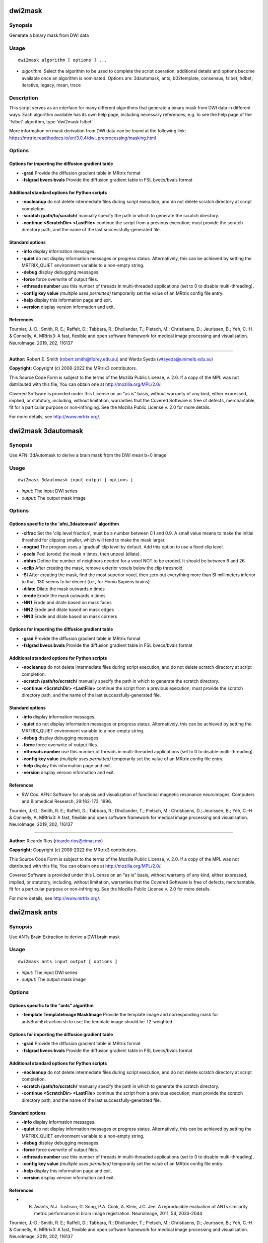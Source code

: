 .. _dwi2mask:

dwi2mask
========

Synopsis
--------

Generate a binary mask from DWI data

Usage
-----

::

    dwi2mask algorithm [ options ] ...

-  *algorithm*: Select the algorithm to be used to complete the script operation; additional details and options become available once an algorithm is nominated. Options are: 3dautomask, ants, b02template, consensus, fslbet, hdbet, iterative, legacy, mean, trace

Description
-----------

This script serves as an interface for many different algorithms that generate a binary mask from DWI data in different ways. Each algorithm available has its own help page, including necessary references; e.g. to see the help page of the 'fslbet' algorithm, type 'dwi2mask fslbet'.

More information on mask derivation from DWI data can be found at the following link: 
https://mrtrix.readthedocs.io/en/3.0.4/dwi_preprocessing/masking.html

Options
-------

Options for importing the diffusion gradient table
^^^^^^^^^^^^^^^^^^^^^^^^^^^^^^^^^^^^^^^^^^^^^^^^^^

- **-grad** Provide the diffusion gradient table in MRtrix format

- **-fslgrad bvecs bvals** Provide the diffusion gradient table in FSL bvecs/bvals format

Additional standard options for Python scripts
^^^^^^^^^^^^^^^^^^^^^^^^^^^^^^^^^^^^^^^^^^^^^^

- **-nocleanup** do not delete intermediate files during script execution, and do not delete scratch directory at script completion.

- **-scratch /path/to/scratch/** manually specify the path in which to generate the scratch directory.

- **-continue <ScratchDir> <LastFile>** continue the script from a previous execution; must provide the scratch directory path, and the name of the last successfully-generated file.

Standard options
^^^^^^^^^^^^^^^^

- **-info** display information messages.

- **-quiet** do not display information messages or progress status. Alternatively, this can be achieved by setting the MRTRIX_QUIET environment variable to a non-empty string.

- **-debug** display debugging messages.

- **-force** force overwrite of output files.

- **-nthreads number** use this number of threads in multi-threaded applications (set to 0 to disable multi-threading).

- **-config key value**  *(multiple uses permitted)* temporarily set the value of an MRtrix config file entry.

- **-help** display this information page and exit.

- **-version** display version information and exit.

References
^^^^^^^^^^

Tournier, J.-D.; Smith, R. E.; Raffelt, D.; Tabbara, R.; Dhollander, T.; Pietsch, M.; Christiaens, D.; Jeurissen, B.; Yeh, C.-H. & Connelly, A. MRtrix3: A fast, flexible and open software framework for medical image processing and visualisation. NeuroImage, 2019, 202, 116137

--------------



**Author:** Robert E. Smith (robert.smith@florey.edu.au) and Warda Syeda (wtsyeda@unimelb.edu.au)

**Copyright:** Copyright (c) 2008-2022 the MRtrix3 contributors.

This Source Code Form is subject to the terms of the Mozilla Public
License, v. 2.0. If a copy of the MPL was not distributed with this
file, You can obtain one at http://mozilla.org/MPL/2.0/.

Covered Software is provided under this License on an "as is"
basis, without warranty of any kind, either expressed, implied, or
statutory, including, without limitation, warranties that the
Covered Software is free of defects, merchantable, fit for a
particular purpose or non-infringing.
See the Mozilla Public License v. 2.0 for more details.

For more details, see http://www.mrtrix.org/.

.. _dwi2mask_3dautomask:

dwi2mask 3dautomask
===================

Synopsis
--------

Use AFNI 3dAutomask to derive a brain mask from the DWI mean b=0 image

Usage
-----

::

    dwi2mask 3dautomask input output [ options ]

-  *input*: The input DWI series
-  *output*: The output mask image

Options
-------

Options specific to the 'afni_3dautomask' algorithm
^^^^^^^^^^^^^^^^^^^^^^^^^^^^^^^^^^^^^^^^^^^^^^^^^^^

- **-clfrac** Set the 'clip level fraction', must be a number between 0.1 and 0.9. A small value means to make the initial threshold for clipping smaller, which will tend to make the mask larger.

- **-nograd** The program uses a 'gradual' clip level by default. Add this option to use a fixed clip level.

- **-peels** Peel (erode) the mask n times, then unpeel (dilate).

- **-nbhrs** Define the number of neighbors needed for a voxel NOT to be eroded.  It should be between 6 and 26.

- **-eclip** After creating the mask, remove exterior voxels below the clip threshold.

- **-SI** After creating the mask, find the most superior voxel, then zero out everything more than SI millimeters inferior to that. 130 seems to be decent (i.e., for Homo Sapiens brains).

- **-dilate** Dilate the mask outwards n times

- **-erode** Erode the mask outwards n times

- **-NN1** Erode and dilate based on mask faces

- **-NN2** Erode and dilate based on mask edges

- **-NN3** Erode and dilate based on mask corners

Options for importing the diffusion gradient table
^^^^^^^^^^^^^^^^^^^^^^^^^^^^^^^^^^^^^^^^^^^^^^^^^^

- **-grad** Provide the diffusion gradient table in MRtrix format

- **-fslgrad bvecs bvals** Provide the diffusion gradient table in FSL bvecs/bvals format

Additional standard options for Python scripts
^^^^^^^^^^^^^^^^^^^^^^^^^^^^^^^^^^^^^^^^^^^^^^

- **-nocleanup** do not delete intermediate files during script execution, and do not delete scratch directory at script completion.

- **-scratch /path/to/scratch/** manually specify the path in which to generate the scratch directory.

- **-continue <ScratchDir> <LastFile>** continue the script from a previous execution; must provide the scratch directory path, and the name of the last successfully-generated file.

Standard options
^^^^^^^^^^^^^^^^

- **-info** display information messages.

- **-quiet** do not display information messages or progress status. Alternatively, this can be achieved by setting the MRTRIX_QUIET environment variable to a non-empty string.

- **-debug** display debugging messages.

- **-force** force overwrite of output files.

- **-nthreads number** use this number of threads in multi-threaded applications (set to 0 to disable multi-threading).

- **-config key value**  *(multiple uses permitted)* temporarily set the value of an MRtrix config file entry.

- **-help** display this information page and exit.

- **-version** display version information and exit.

References
^^^^^^^^^^

* RW Cox. AFNI: Software for analysis and visualization of functional magnetic resonance neuroimages. Computers and Biomedical Research, 29:162-173, 1996.

Tournier, J.-D.; Smith, R. E.; Raffelt, D.; Tabbara, R.; Dhollander, T.; Pietsch, M.; Christiaens, D.; Jeurissen, B.; Yeh, C.-H. & Connelly, A. MRtrix3: A fast, flexible and open software framework for medical image processing and visualisation. NeuroImage, 2019, 202, 116137

--------------



**Author:** Ricardo Rios (ricardo.rios@cimat.mx)

**Copyright:** Copyright (c) 2008-2022 the MRtrix3 contributors.

This Source Code Form is subject to the terms of the Mozilla Public
License, v. 2.0. If a copy of the MPL was not distributed with this
file, You can obtain one at http://mozilla.org/MPL/2.0/.

Covered Software is provided under this License on an "as is"
basis, without warranty of any kind, either expressed, implied, or
statutory, including, without limitation, warranties that the
Covered Software is free of defects, merchantable, fit for a
particular purpose or non-infringing.
See the Mozilla Public License v. 2.0 for more details.

For more details, see http://www.mrtrix.org/.

.. _dwi2mask_ants:

dwi2mask ants
=============

Synopsis
--------

Use ANTs Brain Extraction to derive a DWI brain mask

Usage
-----

::

    dwi2mask ants input output [ options ]

-  *input*: The input DWI series
-  *output*: The output mask image

Options
-------

Options specific to the "ants" algorithm
^^^^^^^^^^^^^^^^^^^^^^^^^^^^^^^^^^^^^^^^

- **-template TemplateImage MaskImage** Provide the template image and corresponding mask for antsBrainExtraction.sh to use; the template image should be T2-weighted.

Options for importing the diffusion gradient table
^^^^^^^^^^^^^^^^^^^^^^^^^^^^^^^^^^^^^^^^^^^^^^^^^^

- **-grad** Provide the diffusion gradient table in MRtrix format

- **-fslgrad bvecs bvals** Provide the diffusion gradient table in FSL bvecs/bvals format

Additional standard options for Python scripts
^^^^^^^^^^^^^^^^^^^^^^^^^^^^^^^^^^^^^^^^^^^^^^

- **-nocleanup** do not delete intermediate files during script execution, and do not delete scratch directory at script completion.

- **-scratch /path/to/scratch/** manually specify the path in which to generate the scratch directory.

- **-continue <ScratchDir> <LastFile>** continue the script from a previous execution; must provide the scratch directory path, and the name of the last successfully-generated file.

Standard options
^^^^^^^^^^^^^^^^

- **-info** display information messages.

- **-quiet** do not display information messages or progress status. Alternatively, this can be achieved by setting the MRTRIX_QUIET environment variable to a non-empty string.

- **-debug** display debugging messages.

- **-force** force overwrite of output files.

- **-nthreads number** use this number of threads in multi-threaded applications (set to 0 to disable multi-threading).

- **-config key value**  *(multiple uses permitted)* temporarily set the value of an MRtrix config file entry.

- **-help** display this information page and exit.

- **-version** display version information and exit.

References
^^^^^^^^^^

* B. Avants, N.J. Tustison, G. Song, P.A. Cook, A. Klein, J.C. Jee. A reproducible evaluation of ANTs similarity metric performance in brain image registration. NeuroImage, 2011, 54, 2033-2044

Tournier, J.-D.; Smith, R. E.; Raffelt, D.; Tabbara, R.; Dhollander, T.; Pietsch, M.; Christiaens, D.; Jeurissen, B.; Yeh, C.-H. & Connelly, A. MRtrix3: A fast, flexible and open software framework for medical image processing and visualisation. NeuroImage, 2019, 202, 116137

--------------



**Author:** Robert E. Smith (robert.smith@florey.edu.au)

**Copyright:** Copyright (c) 2008-2022 the MRtrix3 contributors.

This Source Code Form is subject to the terms of the Mozilla Public
License, v. 2.0. If a copy of the MPL was not distributed with this
file, You can obtain one at http://mozilla.org/MPL/2.0/.

Covered Software is provided under this License on an "as is"
basis, without warranty of any kind, either expressed, implied, or
statutory, including, without limitation, warranties that the
Covered Software is free of defects, merchantable, fit for a
particular purpose or non-infringing.
See the Mozilla Public License v. 2.0 for more details.

For more details, see http://www.mrtrix.org/.

.. _dwi2mask_b02template:

dwi2mask b02template
====================

Synopsis
--------

Register the mean b=0 image to a T2-weighted template to back-propagate a brain mask

Usage
-----

::

    dwi2mask b02template input output [ options ]

-  *input*: The input DWI series
-  *output*: The output mask image

Description
-----------

This script currently assumes that the template image provided via the -template option is T2-weighted, and can therefore be trivially registered to a mean b=0 image.

Command-line option -ants_options can be used with either the "antsquick" or "antsfull" software options. In both cases, image dimensionality is assumed to be 3, and so this should be omitted from the user-specified options.The input can be either a string (encased in double-quotes if more than one option is specified), or a path to a text file containing the requested options. In the case of the "antsfull" software option, one will require the names of the fixed and moving images that are provided to the antsRegistration command: these are "template_image.nii" and "bzero.nii" respectively.

Options
-------

Options applicable when using the FSL software for registration
^^^^^^^^^^^^^^^^^^^^^^^^^^^^^^^^^^^^^^^^^^^^^^^^^^^^^^^^^^^^^^^

- **-flirt_options " FlirtOptions"** Command-line options to pass to the FSL flirt command (provide a string within quotation marks that contains at least one space, even if only passing a single command-line option to flirt)

- **-fnirt_config FILE** Specify a FNIRT configuration file for registration

Options applicable when using the ANTs software for registration
^^^^^^^^^^^^^^^^^^^^^^^^^^^^^^^^^^^^^^^^^^^^^^^^^^^^^^^^^^^^^^^^

- **-ants_options** Provide options to be passed to the ANTs registration command (see Description)

Options specific to the "template" algorithm
^^^^^^^^^^^^^^^^^^^^^^^^^^^^^^^^^^^^^^^^^^^^

- **-software** The software to use for template registration; options are: antsfull,antsquick,fsl; default is antsquick

- **-template TemplateImage MaskImage** Provide the template image to which the input data will be registered, and the mask to be projected to the input image. The template image should be T2-weighted.

Options for importing the diffusion gradient table
^^^^^^^^^^^^^^^^^^^^^^^^^^^^^^^^^^^^^^^^^^^^^^^^^^

- **-grad** Provide the diffusion gradient table in MRtrix format

- **-fslgrad bvecs bvals** Provide the diffusion gradient table in FSL bvecs/bvals format

Additional standard options for Python scripts
^^^^^^^^^^^^^^^^^^^^^^^^^^^^^^^^^^^^^^^^^^^^^^

- **-nocleanup** do not delete intermediate files during script execution, and do not delete scratch directory at script completion.

- **-scratch /path/to/scratch/** manually specify the path in which to generate the scratch directory.

- **-continue <ScratchDir> <LastFile>** continue the script from a previous execution; must provide the scratch directory path, and the name of the last successfully-generated file.

Standard options
^^^^^^^^^^^^^^^^

- **-info** display information messages.

- **-quiet** do not display information messages or progress status. Alternatively, this can be achieved by setting the MRTRIX_QUIET environment variable to a non-empty string.

- **-debug** display debugging messages.

- **-force** force overwrite of output files.

- **-nthreads number** use this number of threads in multi-threaded applications (set to 0 to disable multi-threading).

- **-config key value**  *(multiple uses permitted)* temporarily set the value of an MRtrix config file entry.

- **-help** display this information page and exit.

- **-version** display version information and exit.

References
^^^^^^^^^^

* If FSL software is used for registration: M. Jenkinson, C.F. Beckmann, T.E. Behrens, M.W. Woolrich, S.M. Smith. FSL. NeuroImage, 62:782-90, 2012

* If ANTs software is used for registration: B. Avants, N.J. Tustison, G. Song, P.A. Cook, A. Klein, J.C. Jee. A reproducible evaluation of ANTs similarity metric performance in brain image registration. NeuroImage, 2011, 54, 2033-2044

Tournier, J.-D.; Smith, R. E.; Raffelt, D.; Tabbara, R.; Dhollander, T.; Pietsch, M.; Christiaens, D.; Jeurissen, B.; Yeh, C.-H. & Connelly, A. MRtrix3: A fast, flexible and open software framework for medical image processing and visualisation. NeuroImage, 2019, 202, 116137

--------------



**Author:** Robert E. Smith (robert.smith@florey.edu.au)

**Copyright:** Copyright (c) 2008-2022 the MRtrix3 contributors.

This Source Code Form is subject to the terms of the Mozilla Public
License, v. 2.0. If a copy of the MPL was not distributed with this
file, You can obtain one at http://mozilla.org/MPL/2.0/.

Covered Software is provided under this License on an "as is"
basis, without warranty of any kind, either expressed, implied, or
statutory, including, without limitation, warranties that the
Covered Software is free of defects, merchantable, fit for a
particular purpose or non-infringing.
See the Mozilla Public License v. 2.0 for more details.

For more details, see http://www.mrtrix.org/.

.. _dwi2mask_consensus:

dwi2mask consensus
==================

Synopsis
--------

Generate a brain mask based on the consensus of all dwi2mask algorithms

Usage
-----

::

    dwi2mask consensus input output [ options ]

-  *input*: The input DWI series
-  *output*: The output mask image

Options
-------

Options specific to the "consensus" algorithm
^^^^^^^^^^^^^^^^^^^^^^^^^^^^^^^^^^^^^^^^^^^^^

- **-algorithms** Provide a list of dwi2mask algorithms that are to be utilised

- **-masks** Export a 4D image containing the individual algorithm masks

- **-template TemplateImage MaskImage** Provide a template image and corresponding mask for those algorithms requiring such

- **-threshold** The fraction of algorithms that must include a voxel for that voxel to be present in the final mask (default: 0.501)

Options for importing the diffusion gradient table
^^^^^^^^^^^^^^^^^^^^^^^^^^^^^^^^^^^^^^^^^^^^^^^^^^

- **-grad** Provide the diffusion gradient table in MRtrix format

- **-fslgrad bvecs bvals** Provide the diffusion gradient table in FSL bvecs/bvals format

Additional standard options for Python scripts
^^^^^^^^^^^^^^^^^^^^^^^^^^^^^^^^^^^^^^^^^^^^^^

- **-nocleanup** do not delete intermediate files during script execution, and do not delete scratch directory at script completion.

- **-scratch /path/to/scratch/** manually specify the path in which to generate the scratch directory.

- **-continue <ScratchDir> <LastFile>** continue the script from a previous execution; must provide the scratch directory path, and the name of the last successfully-generated file.

Standard options
^^^^^^^^^^^^^^^^

- **-info** display information messages.

- **-quiet** do not display information messages or progress status. Alternatively, this can be achieved by setting the MRTRIX_QUIET environment variable to a non-empty string.

- **-debug** display debugging messages.

- **-force** force overwrite of output files.

- **-nthreads number** use this number of threads in multi-threaded applications (set to 0 to disable multi-threading).

- **-config key value**  *(multiple uses permitted)* temporarily set the value of an MRtrix config file entry.

- **-help** display this information page and exit.

- **-version** display version information and exit.

References
^^^^^^^^^^

Tournier, J.-D.; Smith, R. E.; Raffelt, D.; Tabbara, R.; Dhollander, T.; Pietsch, M.; Christiaens, D.; Jeurissen, B.; Yeh, C.-H. & Connelly, A. MRtrix3: A fast, flexible and open software framework for medical image processing and visualisation. NeuroImage, 2019, 202, 116137

--------------



**Author:** Robert E. Smith (robert.smith@florey.edu.au)

**Copyright:** Copyright (c) 2008-2022 the MRtrix3 contributors.

This Source Code Form is subject to the terms of the Mozilla Public
License, v. 2.0. If a copy of the MPL was not distributed with this
file, You can obtain one at http://mozilla.org/MPL/2.0/.

Covered Software is provided under this License on an "as is"
basis, without warranty of any kind, either expressed, implied, or
statutory, including, without limitation, warranties that the
Covered Software is free of defects, merchantable, fit for a
particular purpose or non-infringing.
See the Mozilla Public License v. 2.0 for more details.

For more details, see http://www.mrtrix.org/.

.. _dwi2mask_fslbet:

dwi2mask fslbet
===============

Synopsis
--------

Use the FSL Brain Extraction Tool (bet) to generate a brain mask

Usage
-----

::

    dwi2mask fslbet input output [ options ]

-  *input*: The input DWI series
-  *output*: The output mask image

Options
-------

Options specific to the 'fslbet' algorithm
^^^^^^^^^^^^^^^^^^^^^^^^^^^^^^^^^^^^^^^^^^

- **-bet_f** Fractional intensity threshold (0->1); smaller values give larger brain outline estimates

- **-bet_g** Vertical gradient in fractional intensity threshold (-1->1); positive values give larger brain outline at bottom, smaller at top

- **-bet_c <x y z>** Centre-of-gravity (voxels not mm) of initial mesh surface

- **-bet_r** Head radius (mm not voxels); initial surface sphere is set to half of this

- **-rescale** Rescale voxel size provided to BET to 1mm isotropic; can improve results for rodent data

Options for importing the diffusion gradient table
^^^^^^^^^^^^^^^^^^^^^^^^^^^^^^^^^^^^^^^^^^^^^^^^^^

- **-grad** Provide the diffusion gradient table in MRtrix format

- **-fslgrad bvecs bvals** Provide the diffusion gradient table in FSL bvecs/bvals format

Additional standard options for Python scripts
^^^^^^^^^^^^^^^^^^^^^^^^^^^^^^^^^^^^^^^^^^^^^^

- **-nocleanup** do not delete intermediate files during script execution, and do not delete scratch directory at script completion.

- **-scratch /path/to/scratch/** manually specify the path in which to generate the scratch directory.

- **-continue <ScratchDir> <LastFile>** continue the script from a previous execution; must provide the scratch directory path, and the name of the last successfully-generated file.

Standard options
^^^^^^^^^^^^^^^^

- **-info** display information messages.

- **-quiet** do not display information messages or progress status. Alternatively, this can be achieved by setting the MRTRIX_QUIET environment variable to a non-empty string.

- **-debug** display debugging messages.

- **-force** force overwrite of output files.

- **-nthreads number** use this number of threads in multi-threaded applications (set to 0 to disable multi-threading).

- **-config key value**  *(multiple uses permitted)* temporarily set the value of an MRtrix config file entry.

- **-help** display this information page and exit.

- **-version** display version information and exit.

References
^^^^^^^^^^

* Smith, S. M. Fast robust automated brain extraction. Human Brain Mapping, 2002, 17, 143-155

Tournier, J.-D.; Smith, R. E.; Raffelt, D.; Tabbara, R.; Dhollander, T.; Pietsch, M.; Christiaens, D.; Jeurissen, B.; Yeh, C.-H. & Connelly, A. MRtrix3: A fast, flexible and open software framework for medical image processing and visualisation. NeuroImage, 2019, 202, 116137

--------------



**Author:** Warda Syeda (wtsyeda@unimelb.edu.au) and Robert E. Smith (robert.smith@florey.edu.au)

**Copyright:** Copyright (c) 2008-2022 the MRtrix3 contributors.

This Source Code Form is subject to the terms of the Mozilla Public
License, v. 2.0. If a copy of the MPL was not distributed with this
file, You can obtain one at http://mozilla.org/MPL/2.0/.

Covered Software is provided under this License on an "as is"
basis, without warranty of any kind, either expressed, implied, or
statutory, including, without limitation, warranties that the
Covered Software is free of defects, merchantable, fit for a
particular purpose or non-infringing.
See the Mozilla Public License v. 2.0 for more details.

For more details, see http://www.mrtrix.org/.

.. _dwi2mask_hdbet:

dwi2mask hdbet
==============

Synopsis
--------

Use HD-BET to derive a brain mask from the DWI mean b=0 image

Usage
-----

::

    dwi2mask hdbet input output [ options ]

-  *input*: The input DWI series
-  *output*: The output mask image

Options
-------

Options for importing the diffusion gradient table
^^^^^^^^^^^^^^^^^^^^^^^^^^^^^^^^^^^^^^^^^^^^^^^^^^

- **-grad** Provide the diffusion gradient table in MRtrix format

- **-fslgrad bvecs bvals** Provide the diffusion gradient table in FSL bvecs/bvals format

Additional standard options for Python scripts
^^^^^^^^^^^^^^^^^^^^^^^^^^^^^^^^^^^^^^^^^^^^^^

- **-nocleanup** do not delete intermediate files during script execution, and do not delete scratch directory at script completion.

- **-scratch /path/to/scratch/** manually specify the path in which to generate the scratch directory.

- **-continue <ScratchDir> <LastFile>** continue the script from a previous execution; must provide the scratch directory path, and the name of the last successfully-generated file.

Standard options
^^^^^^^^^^^^^^^^

- **-info** display information messages.

- **-quiet** do not display information messages or progress status. Alternatively, this can be achieved by setting the MRTRIX_QUIET environment variable to a non-empty string.

- **-debug** display debugging messages.

- **-force** force overwrite of output files.

- **-nthreads number** use this number of threads in multi-threaded applications (set to 0 to disable multi-threading).

- **-config key value**  *(multiple uses permitted)* temporarily set the value of an MRtrix config file entry.

- **-help** display this information page and exit.

- **-version** display version information and exit.

References
^^^^^^^^^^

* Isensee F, Schell M, Tursunova I, Brugnara G, Bonekamp D, Neuberger U, Wick A, Schlemmer HP, Heiland S, Wick W, Bendszus M, Maier-Hein KH, Kickingereder P. Automated brain extraction of multi-sequence MRI using artificial neural networks. Hum Brain Mapp. 2019; 1-13. https://doi.org/10.1002/hbm.24750

Tournier, J.-D.; Smith, R. E.; Raffelt, D.; Tabbara, R.; Dhollander, T.; Pietsch, M.; Christiaens, D.; Jeurissen, B.; Yeh, C.-H. & Connelly, A. MRtrix3: A fast, flexible and open software framework for medical image processing and visualisation. NeuroImage, 2019, 202, 116137

--------------



**Author:** Robert E. Smith (robert.smith@florey.edu.au)

**Copyright:** Copyright (c) 2008-2022 the MRtrix3 contributors.

This Source Code Form is subject to the terms of the Mozilla Public
License, v. 2.0. If a copy of the MPL was not distributed with this
file, You can obtain one at http://mozilla.org/MPL/2.0/.

Covered Software is provided under this License on an "as is"
basis, without warranty of any kind, either expressed, implied, or
statutory, including, without limitation, warranties that the
Covered Software is free of defects, merchantable, fit for a
particular purpose or non-infringing.
See the Mozilla Public License v. 2.0 for more details.

For more details, see http://www.mrtrix.org/.

.. _dwi2mask_iterative:

dwi2mask iterative
==================

Synopsis
--------

Iteratively perform masking, RF estimation, CSD, bias field removal, and mask revision to derive a DWI brain mask

Usage
-----

::

    dwi2mask iterative input output [ options ]

-  *input*: The input DWI series
-  *output*: The output mask image

Description
-----------

DWI brain masking may be inaccurate due to residual bias field. This script first derives an initial brain mask using the legacy MRtrix3 dwi2mask heuristic (based on thresholded trace images), and then performs response function estimation, multi-tissue CSD (with a lower lmax than the dwi2fod default, for higher speed), and mtnormalise to remove any bias field, before the DWI brain mask is recalculated. These steps are performed iteratively, since each step may influence the others.

Options
-------

Options specific to the "iterative" algorithm
^^^^^^^^^^^^^^^^^^^^^^^^^^^^^^^^^^^^^^^^^^^^^

- **-max_iters** the maximum number of iterations. The default is 2iterations since for some problematic data more iterations may lead to the masks diverging, but more iterations can lead to a better mask.

- **-lmax** the maximum spherical harmonic order for the output FODs. The value is passed to the dwi2fod command and should be provided in the format which it expects (Default is "4,0,0" for multi-shell and "4,0" for single-shell data)

Options for importing the diffusion gradient table
^^^^^^^^^^^^^^^^^^^^^^^^^^^^^^^^^^^^^^^^^^^^^^^^^^

- **-grad** Provide the diffusion gradient table in MRtrix format

- **-fslgrad bvecs bvals** Provide the diffusion gradient table in FSL bvecs/bvals format

Additional standard options for Python scripts
^^^^^^^^^^^^^^^^^^^^^^^^^^^^^^^^^^^^^^^^^^^^^^

- **-nocleanup** do not delete intermediate files during script execution, and do not delete scratch directory at script completion.

- **-scratch /path/to/scratch/** manually specify the path in which to generate the scratch directory.

- **-continue <ScratchDir> <LastFile>** continue the script from a previous execution; must provide the scratch directory path, and the name of the last successfully-generated file.

Standard options
^^^^^^^^^^^^^^^^

- **-info** display information messages.

- **-quiet** do not display information messages or progress status. Alternatively, this can be achieved by setting the MRTRIX_QUIET environment variable to a non-empty string.

- **-debug** display debugging messages.

- **-force** force overwrite of output files.

- **-nthreads number** use this number of threads in multi-threaded applications (set to 0 to disable multi-threading).

- **-config key value**  *(multiple uses permitted)* temporarily set the value of an MRtrix config file entry.

- **-help** display this information page and exit.

- **-version** display version information and exit.

References
^^^^^^^^^^

Tournier, J.-D.; Smith, R. E.; Raffelt, D.; Tabbara, R.; Dhollander, T.; Pietsch, M.; Christiaens, D.; Jeurissen, B.; Yeh, C.-H. & Connelly, A. MRtrix3: A fast, flexible and open software framework for medical image processing and visualisation. NeuroImage, 2019, 202, 116137

--------------



**Author:** Robert E. Smith (robert.smith@florey.edu.au) and Arshiya Sangchooli (asangchooli@student.unimelb.edu.au)

**Copyright:** Copyright (c) 2008-2022 the MRtrix3 contributors.

This Source Code Form is subject to the terms of the Mozilla Public
License, v. 2.0. If a copy of the MPL was not distributed with this
file, You can obtain one at http://mozilla.org/MPL/2.0/.

Covered Software is provided under this License on an "as is"
basis, without warranty of any kind, either expressed, implied, or
statutory, including, without limitation, warranties that the
Covered Software is free of defects, merchantable, fit for a
particular purpose or non-infringing.
See the Mozilla Public License v. 2.0 for more details.

For more details, see http://www.mrtrix.org/.

.. _dwi2mask_legacy:

dwi2mask legacy
===============

Synopsis
--------

Use the legacy MRtrix3 dwi2mask heuristic (based on thresholded trace images)

Usage
-----

::

    dwi2mask legacy input output [ options ]

-  *input*: The input DWI series
-  *output*: The output mask image

Options
-------

- **-clean_scale** the maximum scale used to cut bridges. A certain maximum scale cuts bridges up to a width (in voxels) of 2x the provided scale. Setting this to 0 disables the mask cleaning step. (Default: 2)

Options for importing the diffusion gradient table
^^^^^^^^^^^^^^^^^^^^^^^^^^^^^^^^^^^^^^^^^^^^^^^^^^

- **-grad** Provide the diffusion gradient table in MRtrix format

- **-fslgrad bvecs bvals** Provide the diffusion gradient table in FSL bvecs/bvals format

Additional standard options for Python scripts
^^^^^^^^^^^^^^^^^^^^^^^^^^^^^^^^^^^^^^^^^^^^^^

- **-nocleanup** do not delete intermediate files during script execution, and do not delete scratch directory at script completion.

- **-scratch /path/to/scratch/** manually specify the path in which to generate the scratch directory.

- **-continue <ScratchDir> <LastFile>** continue the script from a previous execution; must provide the scratch directory path, and the name of the last successfully-generated file.

Standard options
^^^^^^^^^^^^^^^^

- **-info** display information messages.

- **-quiet** do not display information messages or progress status. Alternatively, this can be achieved by setting the MRTRIX_QUIET environment variable to a non-empty string.

- **-debug** display debugging messages.

- **-force** force overwrite of output files.

- **-nthreads number** use this number of threads in multi-threaded applications (set to 0 to disable multi-threading).

- **-config key value**  *(multiple uses permitted)* temporarily set the value of an MRtrix config file entry.

- **-help** display this information page and exit.

- **-version** display version information and exit.

References
^^^^^^^^^^

Tournier, J.-D.; Smith, R. E.; Raffelt, D.; Tabbara, R.; Dhollander, T.; Pietsch, M.; Christiaens, D.; Jeurissen, B.; Yeh, C.-H. & Connelly, A. MRtrix3: A fast, flexible and open software framework for medical image processing and visualisation. NeuroImage, 2019, 202, 116137

--------------



**Author:** Robert E. Smith (robert.smith@florey.edu.au)

**Copyright:** Copyright (c) 2008-2022 the MRtrix3 contributors.

This Source Code Form is subject to the terms of the Mozilla Public
License, v. 2.0. If a copy of the MPL was not distributed with this
file, You can obtain one at http://mozilla.org/MPL/2.0/.

Covered Software is provided under this License on an "as is"
basis, without warranty of any kind, either expressed, implied, or
statutory, including, without limitation, warranties that the
Covered Software is free of defects, merchantable, fit for a
particular purpose or non-infringing.
See the Mozilla Public License v. 2.0 for more details.

For more details, see http://www.mrtrix.org/.

.. _dwi2mask_mean:

dwi2mask mean
=============

Synopsis
--------

Generate a mask based on simply averaging all volumes in the DWI series

Usage
-----

::

    dwi2mask mean input output [ options ]

-  *input*: The input DWI series
-  *output*: The output mask image

Options
-------

Options specific to the 'mean' algorithm
^^^^^^^^^^^^^^^^^^^^^^^^^^^^^^^^^^^^^^^^

- **-shells** Comma separated list of shells to be included in the volume averaging

- **-clean_scale** the maximum scale used to cut bridges. A certain maximum scale cuts bridges up to a width (in voxels) of 2x the provided scale. Setting this to 0 disables the mask cleaning step. (Default: 2)

Options for importing the diffusion gradient table
^^^^^^^^^^^^^^^^^^^^^^^^^^^^^^^^^^^^^^^^^^^^^^^^^^

- **-grad** Provide the diffusion gradient table in MRtrix format

- **-fslgrad bvecs bvals** Provide the diffusion gradient table in FSL bvecs/bvals format

Additional standard options for Python scripts
^^^^^^^^^^^^^^^^^^^^^^^^^^^^^^^^^^^^^^^^^^^^^^

- **-nocleanup** do not delete intermediate files during script execution, and do not delete scratch directory at script completion.

- **-scratch /path/to/scratch/** manually specify the path in which to generate the scratch directory.

- **-continue <ScratchDir> <LastFile>** continue the script from a previous execution; must provide the scratch directory path, and the name of the last successfully-generated file.

Standard options
^^^^^^^^^^^^^^^^

- **-info** display information messages.

- **-quiet** do not display information messages or progress status. Alternatively, this can be achieved by setting the MRTRIX_QUIET environment variable to a non-empty string.

- **-debug** display debugging messages.

- **-force** force overwrite of output files.

- **-nthreads number** use this number of threads in multi-threaded applications (set to 0 to disable multi-threading).

- **-config key value**  *(multiple uses permitted)* temporarily set the value of an MRtrix config file entry.

- **-help** display this information page and exit.

- **-version** display version information and exit.

References
^^^^^^^^^^

Tournier, J.-D.; Smith, R. E.; Raffelt, D.; Tabbara, R.; Dhollander, T.; Pietsch, M.; Christiaens, D.; Jeurissen, B.; Yeh, C.-H. & Connelly, A. MRtrix3: A fast, flexible and open software framework for medical image processing and visualisation. NeuroImage, 2019, 202, 116137

--------------



**Author:** Warda Syeda (wtsyeda@unimelb.edu.au)

**Copyright:** Copyright (c) 2008-2022 the MRtrix3 contributors.

This Source Code Form is subject to the terms of the Mozilla Public
License, v. 2.0. If a copy of the MPL was not distributed with this
file, You can obtain one at http://mozilla.org/MPL/2.0/.

Covered Software is provided under this License on an "as is"
basis, without warranty of any kind, either expressed, implied, or
statutory, including, without limitation, warranties that the
Covered Software is free of defects, merchantable, fit for a
particular purpose or non-infringing.
See the Mozilla Public License v. 2.0 for more details.

For more details, see http://www.mrtrix.org/.

.. _dwi2mask_trace:

dwi2mask trace
==============

Synopsis
--------

A method to generate a brain mask from trace images of b-value shells

Usage
-----

::

    dwi2mask trace input output [ options ]

-  *input*: The input DWI series
-  *output*: The output mask image

Options
-------

Options for turning 'dwi2mask trace' into an iterative algorithm
^^^^^^^^^^^^^^^^^^^^^^^^^^^^^^^^^^^^^^^^^^^^^^^^^^^^^^^^^^^^^^^^

- **-iterative** (EXPERIMENTAL) Iteratively refine the weights for combination of per-shell trace-weighted images prior to thresholding

- **-max_iters** Set the maximum number of iterations for the algorithm (default: 10)

Options specific to the 'trace' algorithm
^^^^^^^^^^^^^^^^^^^^^^^^^^^^^^^^^^^^^^^^^

- **-shells** Comma separated list of shells used to generate trace-weighted images for masking

- **-clean_scale** the maximum scale used to cut bridges. A certain maximum scale cuts bridges up to a width (in voxels) of 2x the provided scale. Setting this to 0 disables the mask cleaning step. (Default: 2)

Options for importing the diffusion gradient table
^^^^^^^^^^^^^^^^^^^^^^^^^^^^^^^^^^^^^^^^^^^^^^^^^^

- **-grad** Provide the diffusion gradient table in MRtrix format

- **-fslgrad bvecs bvals** Provide the diffusion gradient table in FSL bvecs/bvals format

Additional standard options for Python scripts
^^^^^^^^^^^^^^^^^^^^^^^^^^^^^^^^^^^^^^^^^^^^^^

- **-nocleanup** do not delete intermediate files during script execution, and do not delete scratch directory at script completion.

- **-scratch /path/to/scratch/** manually specify the path in which to generate the scratch directory.

- **-continue <ScratchDir> <LastFile>** continue the script from a previous execution; must provide the scratch directory path, and the name of the last successfully-generated file.

Standard options
^^^^^^^^^^^^^^^^

- **-info** display information messages.

- **-quiet** do not display information messages or progress status. Alternatively, this can be achieved by setting the MRTRIX_QUIET environment variable to a non-empty string.

- **-debug** display debugging messages.

- **-force** force overwrite of output files.

- **-nthreads number** use this number of threads in multi-threaded applications (set to 0 to disable multi-threading).

- **-config key value**  *(multiple uses permitted)* temporarily set the value of an MRtrix config file entry.

- **-help** display this information page and exit.

- **-version** display version information and exit.

References
^^^^^^^^^^

Tournier, J.-D.; Smith, R. E.; Raffelt, D.; Tabbara, R.; Dhollander, T.; Pietsch, M.; Christiaens, D.; Jeurissen, B.; Yeh, C.-H. & Connelly, A. MRtrix3: A fast, flexible and open software framework for medical image processing and visualisation. NeuroImage, 2019, 202, 116137

--------------



**Author:** Warda Syeda (wtsyeda@unimelb.edu.au) and Robert E. Smith (robert.smith@florey.edu.au)

**Copyright:** Copyright (c) 2008-2022 the MRtrix3 contributors.

This Source Code Form is subject to the terms of the Mozilla Public
License, v. 2.0. If a copy of the MPL was not distributed with this
file, You can obtain one at http://mozilla.org/MPL/2.0/.

Covered Software is provided under this License on an "as is"
basis, without warranty of any kind, either expressed, implied, or
statutory, including, without limitation, warranties that the
Covered Software is free of defects, merchantable, fit for a
particular purpose or non-infringing.
See the Mozilla Public License v. 2.0 for more details.

For more details, see http://www.mrtrix.org/.


